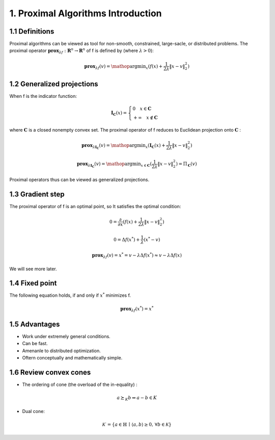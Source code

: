 1. Proximal Algorithms Introduction
==============================

1.1 Definitions
--------------------

Proximal algorithms can be viewed as tool for non-smooth, constrained, large-sacle, or distributed problems.
The proximal operator :math:`\mathbf{prox}_{\lambda f} : \mathbf{R}^{n} \to \mathbf{R}^{n}` of f is defined by (where :math:`\lambda > 0`):

.. math::
  \mathbf{prox}_{\lambda f}(v) = \mathop{\arg\min}_{x} (f(x) + \frac{1}{2 \lambda}\| x - v \|_{2}^{2})


1.2 Generalized projections
--------------------

When f is the indicator function:

.. math::
  \mathbf{I}_{\mathbf{C}}(x) =
  \begin{cases}
  0  \quad x \in \mathbf{C}\\
  + \infty \quad x \not\in \mathbf{C}
  \end{cases}

where :math:`\mathbf{C}` is a closed nonempty convex set. The proximal operator of f reduces to Euclidean projection onto :math:`\mathbf{C}` :

.. math::
  \mathbf{prox}_{\lambda \mathbf{I}_{\mathbf{C}}}(v) =
  \mathop{\arg\min}_{x} (\mathbf{I}_{\mathbf{C}}(x) + \frac{1}{2 \lambda}\| x - v \|_{2}^{2})

.. math::
  \mathbf{prox}_{\lambda \mathbf{I}_{\mathbf{C}}}(v) = \mathop{\arg\min}_{x \in \mathbf{C}} (\frac{1}{2 \lambda}\| x - v \|_{2}^{2})
   = \Pi_{\mathbf{C}}(v)

Proximal operators thus can be viewed as generalized projections.

1.3 Gradient step
--------------------

The proximal operator of f is an optimal point, so It satisfies the optimal condition:

.. math::
  0 = \frac{\partial}{\partial x}(f(x) + \frac{1}{2 \lambda}\| x - v \|_{2}^{2})

.. math::
  0 = \Delta f(x^{*}) + \frac{1}{\lambda} (x^{*}-v)

.. math::
  \mathbf{prox}_{\lambda f}(v) = x^{*} = v - \lambda \Delta f(x^{*}) \approx v - \lambda \Delta f(x)

We will see more later.


1.4 Fixed point
--------------------

The following equation holds, if and only if :math:`x^{*}` minimizes f.

.. math::
  \mathbf{prox}_{\lambda f}(x^{*}) = x^{*}

1.5 Advantages
--------------------

* Work under extremely general conditions.
* Can be fast.
* Amenanle to distributed optimization.
* Oftern conceptually and mathematically simple.

1.6 Review convex cones
-------------------------

* The ordering of cone (the overload of the in-equality) :

.. math::
  a \succeq_{K}b \Leftrightarrow a-b \in K

* Dual cone:

.. math::
  \mathcal{K}^\cdot=\{a\in\mathbb{H}\,\mid\,\langle a,b\rangle\ge0,\,\forall b\in\mathcal{K}\}

